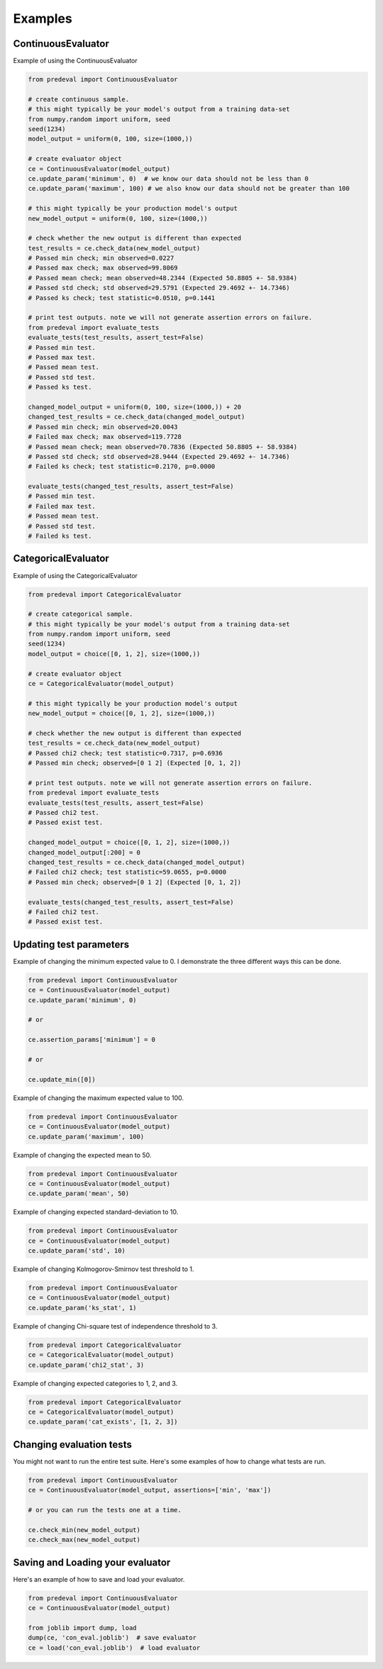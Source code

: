 =====
Examples
=====

ContinuousEvaluator
========

Example of using the ContinuousEvaluator

.. code-block:: python3

    from predeval import ContinuousEvaluator

    # create continuous sample.
    # this might typically be your model's output from a training data-set
    from numpy.random import uniform, seed
    seed(1234)
    model_output = uniform(0, 100, size=(1000,))

    # create evaluator object
    ce = ContinuousEvaluator(model_output)
    ce.update_param('minimum', 0)  # we know our data should not be less than 0
    ce.update_param('maximum', 100) # we also know our data should not be greater than 100

    # this might typically be your production model's output
    new_model_output = uniform(0, 100, size=(1000,))

    # check whether the new output is different than expected
    test_results = ce.check_data(new_model_output)
    # Passed min check; min observed=0.0227
    # Passed max check; max observed=99.8069
    # Passed mean check; mean observed=48.2344 (Expected 50.8805 +- 58.9384)
    # Passed std check; std observed=29.5791 (Expected 29.4692 +- 14.7346)
    # Passed ks check; test statistic=0.0510, p=0.1441

    # print test outputs. note we will not generate assertion errors on failure.
    from predeval import evaluate_tests
    evaluate_tests(test_results, assert_test=False)
    # Passed min test.
    # Passed max test.
    # Passed mean test.
    # Passed std test.
    # Passed ks test.

    changed_model_output = uniform(0, 100, size=(1000,)) + 20
    changed_test_results = ce.check_data(changed_model_output)
    # Passed min check; min observed=20.0043
    # Failed max check; max observed=119.7728
    # Passed mean check; mean observed=70.7836 (Expected 50.8805 +- 58.9384)
    # Passed std check; std observed=28.9444 (Expected 29.4692 +- 14.7346)
    # Failed ks check; test statistic=0.2170, p=0.0000

    evaluate_tests(changed_test_results, assert_test=False)
    # Passed min test.
    # Failed max test.
    # Passed mean test.
    # Passed std test.
    # Failed ks test.

CategoricalEvaluator
========

Example of using the CategoricalEvaluator

.. code-block:: python3

    from predeval import CategoricalEvaluator

    # create categorical sample.
    # this might typically be your model's output from a training data-set
    from numpy.random import uniform, seed
    seed(1234)
    model_output = choice([0, 1, 2], size=(1000,))

    # create evaluator object
    ce = CategoricalEvaluator(model_output)

    # this might typically be your production model's output
    new_model_output = choice([0, 1, 2], size=(1000,))

    # check whether the new output is different than expected
    test_results = ce.check_data(new_model_output)
    # Passed chi2 check; test statistic=0.7317, p=0.6936
    # Passed min check; observed=[0 1 2] (Expected [0, 1, 2])

    # print test outputs. note we will not generate assertion errors on failure.
    from predeval import evaluate_tests
    evaluate_tests(test_results, assert_test=False)
    # Passed chi2 test.
    # Passed exist test.

    changed_model_output = choice([0, 1, 2], size=(1000,))
    changed_model_output[:200] = 0
    changed_test_results = ce.check_data(changed_model_output)
    # Failed chi2 check; test statistic=59.0655, p=0.0000
    # Passed min check; observed=[0 1 2] (Expected [0, 1, 2])

    evaluate_tests(changed_test_results, assert_test=False)
    # Failed chi2 test.
    # Passed exist test.

Updating test parameters
========

Example of changing the minimum expected value to 0. I demonstrate the three different ways this can be done.

.. code-block:: python3

    from predeval import ContinuousEvaluator
    ce = ContinuousEvaluator(model_output)
    ce.update_param('minimum', 0)

    # or

    ce.assertion_params['minimum'] = 0

    # or

    ce.update_min([0])

Example of changing the maximum expected value to 100.

.. code-block:: python3

    from predeval import ContinuousEvaluator
    ce = ContinuousEvaluator(model_output)
    ce.update_param('maximum', 100)

Example of changing the expected mean to 50.

.. code-block:: python3

    from predeval import ContinuousEvaluator
    ce = ContinuousEvaluator(model_output)
    ce.update_param('mean', 50)

Example of changing expected standard-deviation to 10.

.. code-block:: python3

    from predeval import ContinuousEvaluator
    ce = ContinuousEvaluator(model_output)
    ce.update_param('std', 10)

Example of changing Kolmogorov-Smirnov test threshold to 1.

.. code-block:: python3

    from predeval import ContinuousEvaluator
    ce = ContinuousEvaluator(model_output)
    ce.update_param('ks_stat', 1)

Example of changing Chi-square test of independence threshold to 3.

.. code-block:: python3

    from predeval import CategoricalEvaluator
    ce = CategoricalEvaluator(model_output)
    ce.update_param('chi2_stat', 3)

Example of changing expected categories to 1, 2, and 3.

.. code-block:: python3

    from predeval import CategoricalEvaluator
    ce = CategoricalEvaluator(model_output)
    ce.update_param('cat_exists', [1, 2, 3])


Changing evaluation tests
========

You might not want to run the entire test suite. Here's some examples of how to change what tests are run.

.. code-block:: python3

    from predeval import ContinuousEvaluator
    ce = ContinuousEvaluator(model_output, assertions=['min', 'max'])

    # or you can run the tests one at a time.

    ce.check_min(new_model_output)
    ce.check_max(new_model_output)

Saving and Loading your evaluator
========

Here's an example of how to save and load your evaluator.

.. code-block:: python3

    from predeval import ContinuousEvaluator
    ce = ContinuousEvaluator(model_output)

    from joblib import dump, load
    dump(ce, 'con_eval.joblib')  # save evaluator
    ce = load('con_eval.joblib')  # load evaluator
